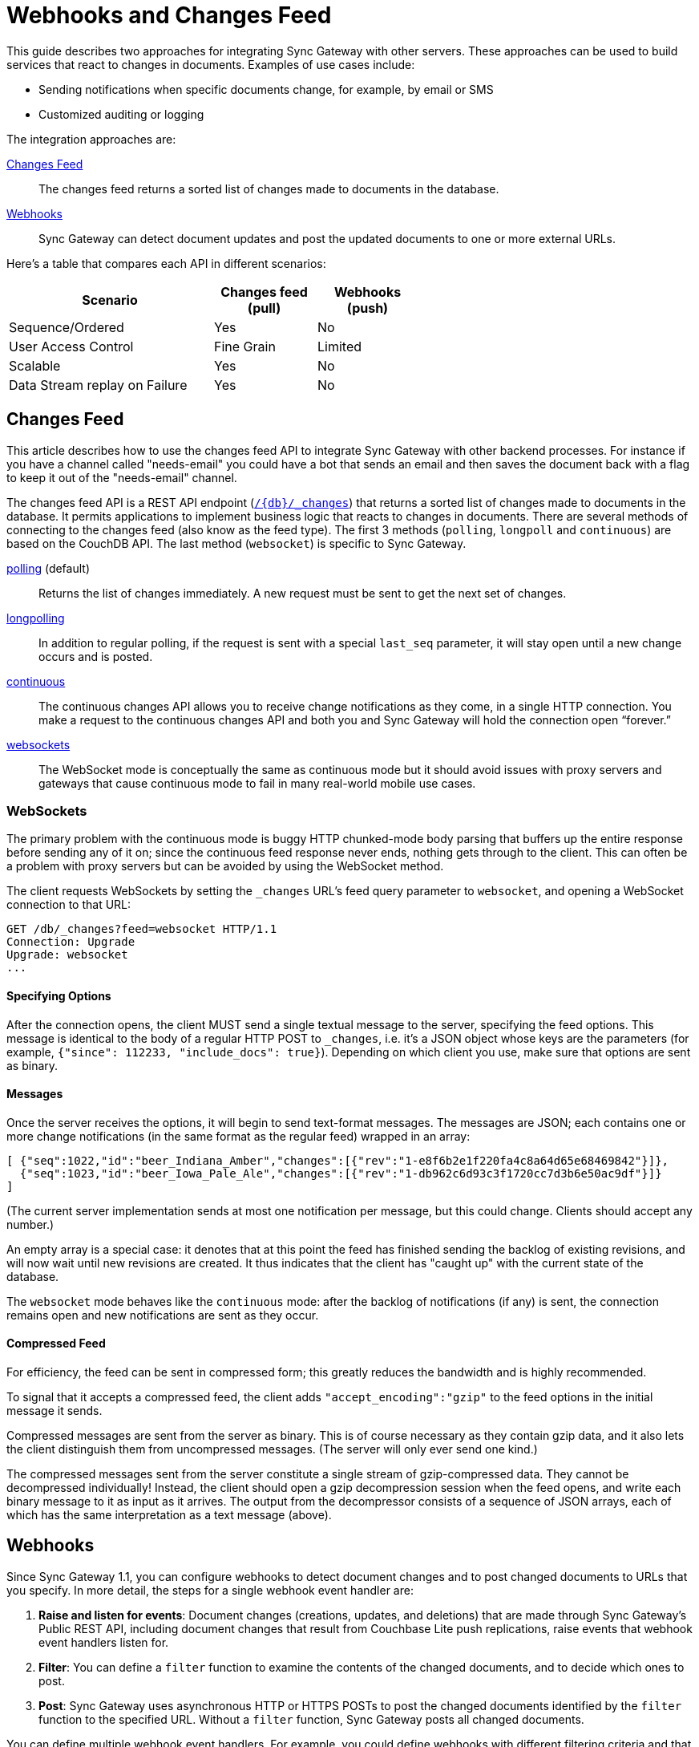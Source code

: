 = Webhooks and Changes Feed
:idprefix:
:idseparator: -

This guide describes two approaches for integrating Sync Gateway with other servers.
These approaches can be used to build services that react to changes in documents.
Examples of use cases include:

* Sending notifications when specific documents change, for example, by email or SMS
* Customized auditing or logging

The integration approaches are:

xref:#changes-feed[Changes Feed]::
The changes feed returns a sorted list of changes made to documents in the database.
xref:#webhooks[Webhooks]::
Sync Gateway can detect document updates and post the updated documents to one or more external URLs.

Here's a table that compares each API in different scenarios:

[cols="2,1,1",width="60%"]
|===
|Scenario |Changes feed (pull) |Webhooks (push)

|Sequence/Ordered
|Yes
|No

|User Access Control
|Fine Grain
|Limited

|Scalable
|Yes
|No

|Data Stream replay on Failure
|Yes
|No
|===

== Changes Feed

This article describes how to use the changes feed API to integrate Sync Gateway with other backend processes.
For instance if you have a channel called "needs-email" you could have a bot that sends an email and then saves the document back with a flag to keep it out of the "needs-email" channel.

The changes feed API is a REST API endpoint (xref:sync-gateway-public.adoc#/database/get\__db___changes[`/{db}/_changes`]) that returns a sorted list of changes made to documents in the database.
It permits applications to implement business logic that reacts to changes in documents.
There are several methods of connecting to the changes feed (also know as the feed type).
The first 3 methods (`polling`, `longpoll` and `continuous`) are based on the CouchDB API.
The last method (`websocket`) is specific to Sync Gateway.

link:http://guide.couchdb.org/draft/notifications.html#polling[polling] (default)::
Returns the list of changes immediately.
A new request must be sent to get the next set of changes.
link:http://guide.couchdb.org/draft/notifications.html#long[longpolling]::
In addition to regular polling, if the request is sent with a special `last_seq` parameter, it will stay open until a new change occurs and is posted.
link:http://guide.couchdb.org/draft/notifications.html#continuous[continuous]::
The continuous changes API allows you to receive change notifications as they come, in a single HTTP connection.
You make a request to the continuous changes API and both you and Sync Gateway will hold the connection open “forever.”
xref:#websockets[websockets]::
The WebSocket mode is conceptually the same as continuous mode but it should avoid issues with proxy servers and gateways that cause continuous mode to fail in many real-world mobile use cases.

=== WebSockets

The primary problem with the continuous mode is buggy HTTP chunked-mode body parsing that buffers up the entire response before sending any of it on; since the continuous feed response never ends, nothing gets through to the client.
This can often be a problem with proxy servers but can be avoided by using the WebSocket method.

The client requests WebSockets by setting the `_changes` URL's feed query parameter to `websocket`, and opening a WebSocket connection to that URL:

[source]
----
GET /db/_changes?feed=websocket HTTP/1.1
Connection: Upgrade
Upgrade: websocket
...
----

==== Specifying Options

After the connection opens, the client MUST send a single textual message to the server, specifying the feed options.
This message is identical to the body of a regular HTTP POST to `_changes`, i.e. it's a JSON object whose keys are the parameters (for example, `{"since": 112233, "include_docs": true}`).
Depending on which client you use, make sure that options are sent as binary.

==== Messages

Once the server receives the options, it will begin to send text-format messages. The messages are JSON; each contains one or more change notifications (in the same format as the regular feed) wrapped in an array:

[source]
----
[ {"seq":1022,"id":"beer_Indiana_Amber","changes":[{"rev":"1-e8f6b2e1f220fa4c8a64d65e68469842"}]},
  {"seq":1023,"id":"beer_Iowa_Pale_Ale","changes":[{"rev":"1-db962c6d93c3f1720cc7d3b6e50ac9df"}]}
]
----

(The current server implementation sends at most one notification per message, but this could change. Clients should accept any number.)

An empty array is a special case: it denotes that at this point the feed has finished sending the backlog of existing revisions, and will now wait until new revisions are created.
It thus indicates that the client has "caught up" with the current state of the database.

The `websocket` mode behaves like the `continuous` mode: after the backlog of notifications (if any) is sent, the connection remains open and new notifications are sent as they occur.

==== Compressed Feed

For efficiency, the feed can be sent in compressed form; this greatly reduces the bandwidth and is highly recommended.

To signal that it accepts a compressed feed, the client adds `"accept_encoding":"gzip"` to the feed options in the initial message it sends.

Compressed messages are sent from the server as binary.
This is of course necessary as they contain gzip data, and it also lets the client distinguish them from uncompressed messages.
(The server will only ever send one kind.)

The compressed messages sent from the server constitute a single stream of gzip-compressed data.
They cannot be decompressed individually!
Instead, the client should open a gzip decompression session when the feed opens, and write each binary message to it as input as it arrives.
The output from the decompressor consists of a sequence of JSON arrays, each of which has the same interpretation as a text message (above).

== Webhooks

Since Sync Gateway 1.1, you can configure webhooks to detect document changes and to post changed documents to URLs that you specify.
In more detail, the steps for a single webhook event handler are:

. *Raise and listen for events*: Document changes (creations, updates, and deletions) that are made through Sync Gateway's Public REST API, including document changes that result from Couchbase Lite push replications, raise events that webhook event handlers listen for.
. *Filter*: You can define a `filter` function to examine the contents of the changed documents, and to decide which ones to post.
. *Post*: Sync Gateway uses asynchronous HTTP or HTTPS POSTs to post the changed documents identified by the `filter` function to the specified URL.
Without a `filter` function, Sync Gateway posts all changed documents.

You can define multiple webhook event handlers.
For example, you could define webhooks with different filtering criteria and that post changed documents to different URLs.

CAUTION: Webhooks post your application's data, which might include user data, to URLs.
Consider the security implications.

=== When events are raised

Sync Gateway raises a `document_changed` event every time it writes a document to a Couchbase Server bucket, such as during a Couchbase Lite push replication session.

You can configure event handlers for webhooks with the link:config-properties.html#event_handlers[event_handlers] property in the database configuration section of the JSON configuration file.

==== Examples

Following is a simple example of a `webhook` event handler.
In this case, a single instance of a `webhook` event handler is defined for the event `document_changed`.
Every time a document changes, the document is sent to the URL `+http://someurl.com+`.

[source,javascript]
----
"event_handlers": {
    "document_changed": [
        {
            "handler": "webhook",
            "url": "http://someurl.com"
        }
    ]
}
----

Following is an example that defines two `webhook` event handlers.
The `filter` function in the first handler recognizes documents with `doc.type` equal to `A` and posts the documents to the URL `+http://someurl.com/type_A+`.
The `filter` function in the second handler recognizes documents with `doc.type` equal to B and posts the documents to the URL `+http://someurl.com/type_B+`.

[source,javascript]
----
"event_handlers": {
      "document_changed": [
        {"handler": "webhook",
         "url": "http://someurl.com/type_A",
         "filter": `function(doc) {
              if (doc.type == "A") {
                return true;
              }
              return false;
            }`
         },
        {"handler": "webhook",
         "url": "http://someurl.com/type_B",
         "filter": `function(doc) {
              if (doc.type == "B") {
                return true;
              }
              return false;
            }`
        }
     ]
  }
----

